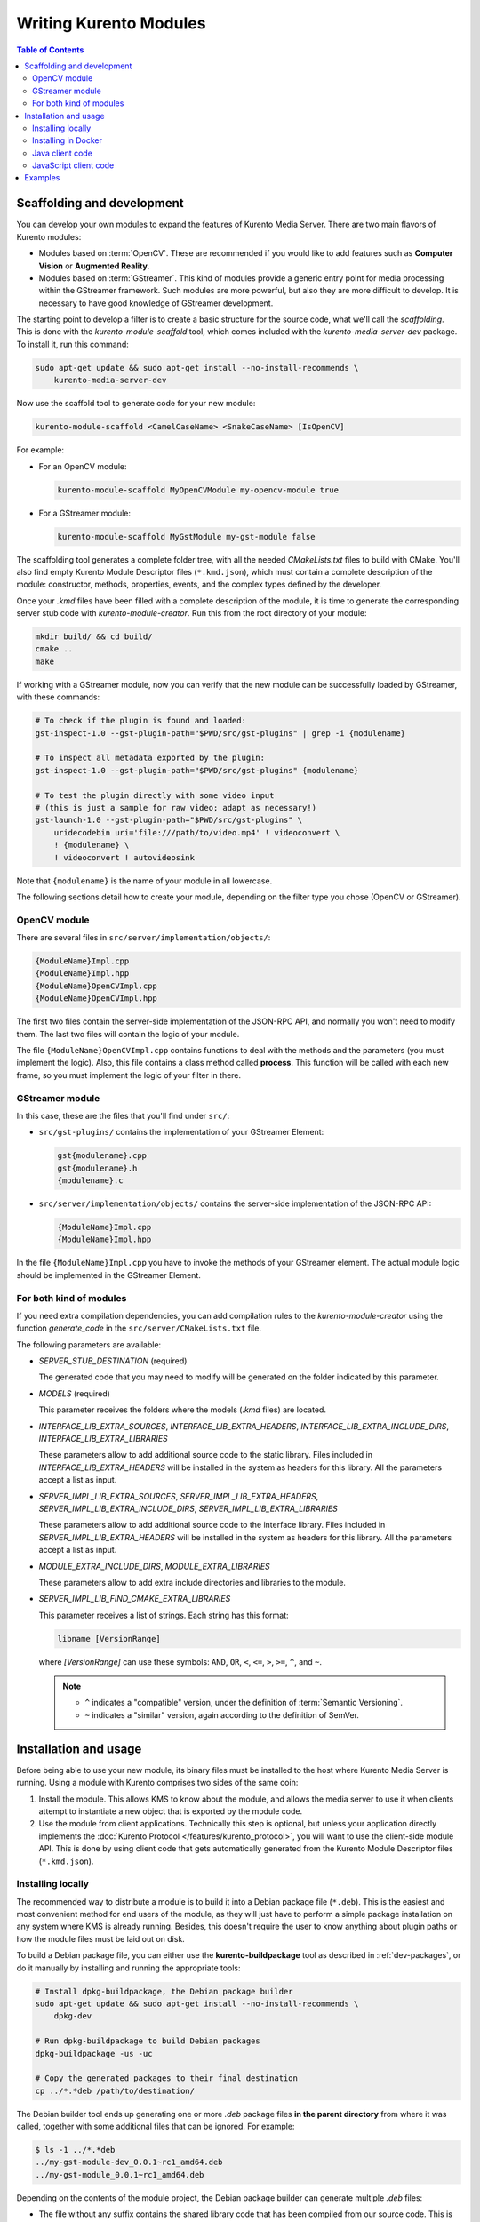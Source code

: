 =======================
Writing Kurento Modules
=======================

.. contents:: Table of Contents



Scaffolding and development
===========================

You can develop your own modules to expand the features of Kurento Media Server. There are two main flavors of Kurento modules:

* Modules based on :term:`OpenCV`. These are recommended if you would like to add features such as **Computer Vision** or **Augmented Reality**.

* Modules based on :term:`GStreamer`. This kind of modules provide a generic entry point for media processing within the GStreamer framework. Such modules are more powerful, but also they are more difficult to develop. It is necessary to have good knowledge of GStreamer development.

The starting point to develop a filter is to create a basic structure for the source code, what we'll call the *scaffolding*. This is done with the *kurento-module-scaffold* tool, which comes included with the *kurento-media-server-dev* package. To install it, run this command:

.. code-block:: shell

   sudo apt-get update && sudo apt-get install --no-install-recommends \
       kurento-media-server-dev

Now use the scaffold tool to generate code for your new module:

.. code-block:: shell

   kurento-module-scaffold <CamelCaseName> <SnakeCaseName> [IsOpenCV]

For example:

* For an OpenCV module:

  .. code-block:: shell

     kurento-module-scaffold MyOpenCVModule my-opencv-module true

* For a GStreamer module:

  .. code-block:: shell

     kurento-module-scaffold MyGstModule my-gst-module false

The scaffolding tool generates a complete folder tree, with all the needed *CMakeLists.txt* files to build with CMake. You'll also find empty Kurento Module Descriptor files (``*.kmd.json``), which must contain a complete description of the module: constructor, methods, properties, events, and the complex types defined by the developer.

Once your *.kmd* files have been filled with a complete description of the module, it is time to generate the corresponding server stub code with *kurento-module-creator*. Run this from the root directory of your module:

.. code-block:: shell

   mkdir build/ && cd build/
   cmake ..
   make

If working with a GStreamer module, now you can verify that the new module can be successfully loaded by GStreamer, with these commands:

.. code-block:: shell

   # To check if the plugin is found and loaded:
   gst-inspect-1.0 --gst-plugin-path="$PWD/src/gst-plugins" | grep -i {modulename}

   # To inspect all metadata exported by the plugin:
   gst-inspect-1.0 --gst-plugin-path="$PWD/src/gst-plugins" {modulename}

   # To test the plugin directly with some video input
   # (this is just a sample for raw video; adapt as necessary!)
   gst-launch-1.0 --gst-plugin-path="$PWD/src/gst-plugins" \
       uridecodebin uri='file:///path/to/video.mp4' ! videoconvert \
       ! {modulename} \
       ! videoconvert ! autovideosink

Note that ``{modulename}`` is the name of your module in all lowercase.

The following sections detail how to create your module, depending on the filter type you chose (OpenCV or GStreamer).



OpenCV module
-------------

There are several files in ``src/server/implementation/objects/``:

.. code-block:: text

   {ModuleName}Impl.cpp
   {ModuleName}Impl.hpp
   {ModuleName}OpenCVImpl.cpp
   {ModuleName}OpenCVImpl.hpp

The first two files contain the server-side implementation of the JSON-RPC API, and normally you won't need to modify them. The last two files will contain the logic of your module.

The file ``{ModuleName}OpenCVImpl.cpp`` contains functions to deal with the methods and the parameters (you must implement the logic). Also, this file contains a class method called **process**. This function will be called with each new frame, so you must implement the logic of your filter in there.



GStreamer module
----------------

In this case, these are the files that you'll find under ``src/``:

* ``src/gst-plugins/`` contains the implementation of your GStreamer Element:

  .. code-block:: text

     gst{modulename}.cpp
     gst{modulename}.h
     {modulename}.c

* ``src/server/implementation/objects/`` contains the server-side implementation of the JSON-RPC API:

  .. code-block:: text

     {ModuleName}Impl.cpp
     {ModuleName}Impl.hpp

In the file ``{ModuleName}Impl.cpp`` you have to invoke the methods of your GStreamer element. The actual module logic should be implemented in the GStreamer Element.



For both kind of modules
------------------------

If you need extra compilation dependencies, you can add compilation rules to the *kurento-module-creator* using the function *generate_code* in the ``src/server/CMakeLists.txt`` file.

The following parameters are available:

* *SERVER_STUB_DESTINATION* (required)

  The generated code that you may need to modify will be generated on the folder indicated by this parameter.

* *MODELS* (required)

  This parameter receives the folders where the models (*.kmd* files) are located.

* *INTERFACE_LIB_EXTRA_SOURCES*, *INTERFACE_LIB_EXTRA_HEADERS*, *INTERFACE_LIB_EXTRA_INCLUDE_DIRS*, *INTERFACE_LIB_EXTRA_LIBRARIES*

  These parameters allow to add additional source code to the static library. Files included in *INTERFACE_LIB_EXTRA_HEADERS* will be installed in the system as headers for this library. All the parameters accept a list as input.

* *SERVER_IMPL_LIB_EXTRA_SOURCES*, *SERVER_IMPL_LIB_EXTRA_HEADERS*, *SERVER_IMPL_LIB_EXTRA_INCLUDE_DIRS*, *SERVER_IMPL_LIB_EXTRA_LIBRARIES*

  These parameters allow to add additional source code to the interface library.  Files included in *SERVER_IMPL_LIB_EXTRA_HEADERS* will be installed in the system as headers for this library. All the parameters accept a list as input.

* *MODULE_EXTRA_INCLUDE_DIRS*, *MODULE_EXTRA_LIBRARIES*

  These parameters allow to add extra include directories and libraries to the module.

* *SERVER_IMPL_LIB_FIND_CMAKE_EXTRA_LIBRARIES*

  This parameter receives a list of strings. Each string has this format:

  .. code-block:: text

     libname [VersionRange]

  where *[VersionRange]* can use these symbols: ``AND``, ``OR``, ``<``, ``<=``, ``>``, ``>=``, ``^``, and ``~``.

  .. note::

     * ``^`` indicates a "compatible" version, under the definition of :term:`Semantic Versioning`.
     * ``~`` indicates a "similar" version, again according to the definition of SemVer.



Installation and usage
======================

Before being able to use your new module, its binary files must be installed to the host where Kurento Media Server is running. Using a module with Kurento comprises two sides of the same coin:

1. Install the module. This allows KMS to know about the module, and allows the media server to use it when clients attempt to instantiate a new object that is exported by the module code.

2. Use the module from client applications. Technically this step is optional, but unless your application directly implements the :doc:`Kurento Protocol </features/kurento_protocol>`, you will want to use the client-side module API. This is done by using client code that gets automatically generated from the Kurento Module Descriptor files (``*.kmd.json``).



Installing locally
------------------

The recommended way to distribute a module is to build it into a Debian package file (``*.deb``). This is the easiest and most convenient method for end users of the module, as they will just have to perform a simple package installation on any system where KMS is already running. Besides, this doesn't require the user to know anything about plugin paths or how the module files must be laid out on disk.

To build a Debian package file, you can either use the **kurento-buildpackage** tool as described in :ref:`dev-packages`, or do it manually by installing and running the appropriate tools:

.. code-block:: shell

   # Install dpkg-buildpackage, the Debian package builder
   sudo apt-get update && sudo apt-get install --no-install-recommends \
       dpkg-dev

   # Run dpkg-buildpackage to build Debian packages
   dpkg-buildpackage -us -uc

   # Copy the generated packages to their final destination
   cp ../*.*deb /path/to/destination/

The Debian builder tool ends up generating one or more *.deb* package files **in the parent directory** from where it was called, together with some additional files that can be ignored. For example:

.. code-block:: shell-session

   $ ls -1 ../*.*deb
   ../my-gst-module-dev_0.0.1~rc1_amd64.deb
   ../my-gst-module_0.0.1~rc1_amd64.deb

Depending on the contents of the module project, the Debian package builder can generate multiple *.deb* files:

* The file without any suffix contains the shared library code that has been compiled from our source code. This is the file that end users of the module will need to install in their systems.
* *-dev* packages contain header files and are used by *other developers* to build their software upon the module's code. This is not needed by end users.
* *-doc* packages usually contain *manpages* and other documentation, if the module contained any.
* *-dbg* and *-dbgsym* packages contain the debug symbols that have been extracted from the compilation process. It can be used by other developers to troubleshoot crashes and provide bug reports.

Now copy and install the package(s) into any Debian or Ubuntu based system where KMS is already installed:

.. code-block:: shell

   sudo dpkg -i my-gst-module_0.0.1~rc1_amd64.deb

For more information about the process of creating Debian packages, check these resources:

* `Debian Building Tutorial <https://wiki.debian.org/BuildingTutorial>`__
* `Debian Policy Manual <https://www.debian.org/doc/debian-policy/index.html>`__

**Alternatively**, it is also possible to just build the module and manually copy its binary files to the destination system. You can then define the following environment variables in the file ``/etc/default/kurento``, to instruct KMS about where the plugin files have been copied:

.. code-block:: shell

   KURENTO_MODULES_PATH="$KURENTO_MODULES_PATH /path/to/module"
   GST_PLUGIN_PATH="$GST_PLUGIN_PATH /path/to/module"

KMS will then add these paths to the path lookup it performs at startup, when looking for all available plugins.

When ready, you should **verify the module installation**. Run KMS twice, with the ``--version`` and ``--list`` arguments. The former shows a list of all installed modules and their versions, while the latter prints a list of all the actual *MediaObject* Factories that clients can invoke with the JSON-RPC API. Your own module should show up in both lists:

.. code-block:: shell-session
   :emphasize-lines: 7,12,13

   $ /usr/bin/kurento-media-server --version
   Kurento Media Server version: 6.12.0
   Found modules:
       'core' version 6.12.0
       'elements' version 6.12.0
       'filters' version 6.12.0
       'mygstmodule' version 0.0.1~0.gd61e201

   $ /usr/bin/kurento-media-server --list
   Available factories:
       [...]
       MyGstModule
       mygstmodule.MyGstModule



Installing in Docker
--------------------

It is perfectly possible to install and use additional Kurento modules with Docker-based deployments of Kurento Media Server. To do so, first follow any of the installation methods described above, but then instead of copying files to a host server you would add them into a Docker image or container.

Our recommendation is to leverage the `FROM <https://docs.docker.com/engine/reference/builder/#from>`__ feature of *Dockerfiles*, to derive directly from a `Kurento Docker image <https://hub.docker.com/r/kurento/kurento-media-server>`__, and create your own fully customized image.

A ``Dockerfile`` such as this one would be a good enough starting point:

.. code-block:: docker

   FROM kurento/kurento-media-server:latest
   COPY my-gst-module_0.0.1~rc1_amd64.deb /
   RUN dpkg -i /my-gst-module_0.0.1~rc1_amd64.deb

Now build the new image:

.. code-block:: shell-session

   $ docker build --tag kms-with-my-gst-module:latest .
   Step 1/3 : FROM kurento/kurento-media-server:latest
   Step 2/3 : COPY my-gst-module_0.0.1~rc1_amd64.deb /
   Step 3/3 : RUN dpkg -i /my-gst-module_0.0.1~rc1_amd64.deb
   Successfully built d10d3b4a8202
   Successfully tagged kms-with-my-gst-module:latest

And verify your module is correctly loaded by KMS:

.. code-block:: shell-session
   :emphasize-lines: 7,12,13

   $ docker run --rm kms-with-my-gst-module:latest --version
   Kurento Media Server version: 6.12.0
   Found modules:
       'core' version 6.12.0
       'elements' version 6.12.0
       'filters' version 6.12.0
       'mygstmodule' version 0.0.1~0.gd61e201

   $ docker run --rm kms-with-my-gst-module:latest --list
   Available factories:
       [...]
       MyGstModule
       mygstmodule.MyGstModule



Java client code
----------------

Run this from the root directory of your module:

.. code-block:: shell

   mkdir build/ && cd build/
   cmake .. -DGENERATE_JAVA_CLIENT_PROJECT=TRUE

This generates a ``build/java/`` directory, containing all the client code. You can now run either of these commands:

* ``make java`` (equivalent to *mvn package*) to build the Java code and package it.
* ``make java_install`` (equivalent to *mvn install*) to build the package *and* install it into the local Maven repository (typically located at *$HOME/.m2/*).

Finally, to actually use the module in your Maven project, you have to add the dependency to the *pom.xml* file:

.. code-block:: xml

   <project>
     <dependencies>
       <dependency>
         <groupId>org.kurento.module</groupId>
         <artifactId>{modulename}</artifactId>
         <version>0.0.1-SNAPSHOT</version>
       </dependency>
     </dependencies>
   </project>

Note that ``{modulename}`` is the name of your module in all lowercase.

Then you will be able to instantiate and use the new module in your Java code. For example, Kurento's `OpenCV plugin sample <https://github.com/Kurento/kms-opencv-plugin-sample>`__ is used like this:

.. code-block:: java

   import org.kurento.module.opencvpluginsample.OpenCVPluginSample;
   [...]
   final OpenCVPluginSample myFilter =
     new OpenCVPluginSample.Builder(pipeline).build();
   myFilter.setFilterType(0);
   [...]
   myWebRtcEndpoint1.connect(myFilter);
   myFilter.connect(myWebRtcEndpoint2);

The result is, as expected, that the OpenCV plugin sample applies a :wikipedia:`Canny edge detector` to the original image:

.. figure:: ../images/kms-opencv-plugin-sample.png
   :align: center
   :alt:   Kurento's OpenCV plugin sample, applying a Canny edge detector

   *Kurento's OpenCV plugin sample, applying a Canny edge detector*



JavaScript client code
----------------------

Run this from the root directory of your module:

.. code-block:: shell

   mkdir build/ && cd build/
   cmake .. -DGENERATE_JS_CLIENT_PROJECT=TRUE

This generates a ``build/js/`` directory, containing all the client code. You can now manually copy this code to your application. Alternatively, you can use :term:`Bower` (for *Browser JavaScript*) or :term:`NPM` (for *Node.js*). To do that, you should add your JavaScript module as a dependency in your *bower.json* or *package.json* file, respectively:

.. code-block:: json

   "dependencies": {
     "{modulename}": "0.0.1"
   }

Note that ``{modulename}`` is the name of your module in all lowercase.



Examples
========

Simple examples for both kinds of modules are available in GitHub:

* `GStreamer module <https://github.com/Kurento/kms-gstreamer-plugin-sample>`__.
* `OpenCV module <https://github.com/Kurento/kms-opencv-plugin-sample>`__.

There are a lot of examples showing how to define methods, parameters or events in the "extra" modules that Kurento provides for demonstration purposes:

* `kms-pointerdetector <https://github.com/Kurento/kms-pointerdetector/tree/master/src/server/interface>`__.
* `kms-crowddetector <https://github.com/Kurento/kms-crowddetector/tree/master/src/server/interface>`__.
* `kms-chroma <https://github.com/Kurento/kms-chroma/tree/master/src/server/interface>`__.
* `kms-platedetector <https://github.com/Kurento/kms-platedetector/tree/master/src/server/interface>`__.

Besides that, all of the Kurento main modules are developed using this methodology, so you can also have a look in these:

* `kms-core <https://github.com/Kurento/kms-core>`__.
* `kms-elements <https://github.com/Kurento/kms-elements>`__.
* `kms-filters <https://github.com/Kurento/kms-filters>`__.
